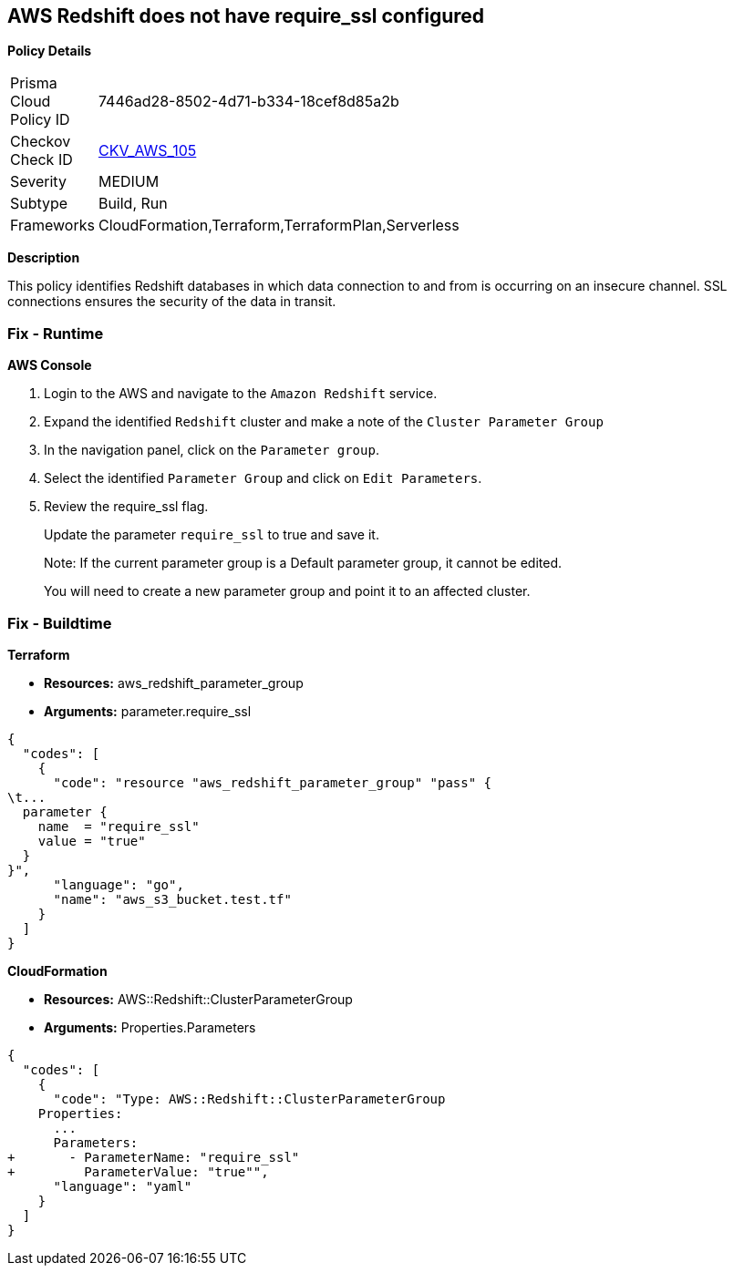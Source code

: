 == AWS Redshift does not have require_ssl configured


*Policy Details* 

[width=45%]
[cols="1,1"]
|=== 
|Prisma Cloud Policy ID 
| 7446ad28-8502-4d71-b334-18cef8d85a2b

|Checkov Check ID 
| https://github.com/bridgecrewio/checkov/tree/master/checkov/terraform/checks/resource/aws/RedShiftSSL.py[CKV_AWS_105]

|Severity
|MEDIUM

|Subtype
|Build, Run

|Frameworks
|CloudFormation,Terraform,TerraformPlan,Serverless

|=== 



*Description* 


This policy identifies Redshift databases in which data connection to and from is occurring on an insecure channel.
SSL connections ensures the security of the data in transit.

=== Fix - Runtime


*AWS Console* 



. Login to the AWS and navigate to the `Amazon Redshift` service.

. Expand the identified `Redshift` cluster and make a note of the `Cluster Parameter Group`

. In the navigation panel, click on the `Parameter group`.

. Select the identified `Parameter Group` and click on `Edit Parameters`.

. Review the require_ssl flag.
+
Update the parameter `require_ssl` to true and save it.
+
Note: If the current parameter group is a Default parameter group, it cannot be edited.
+
You will need to create a new parameter group and point it to an affected cluster.

=== Fix - Buildtime


*Terraform* 


* *Resources:* aws_redshift_parameter_group
* *Arguments:*  parameter.require_ssl


[source,go]
----
{
  "codes": [
    {
      "code": "resource "aws_redshift_parameter_group" "pass" {
\t...
  parameter {
    name  = "require_ssl"
    value = "true"
  }
}",
      "language": "go",
      "name": "aws_s3_bucket.test.tf"
    }
  ]
}
----


*CloudFormation* 


* *Resources:* AWS::Redshift::ClusterParameterGroup
* *Arguments:*  Properties.Parameters


[source,yaml]
----
{
  "codes": [
    {
      "code": "Type: AWS::Redshift::ClusterParameterGroup
    Properties:
      ...
      Parameters:
+       - ParameterName: "require_ssl"
+         ParameterValue: "true"",
      "language": "yaml"
    }
  ]
}
----
